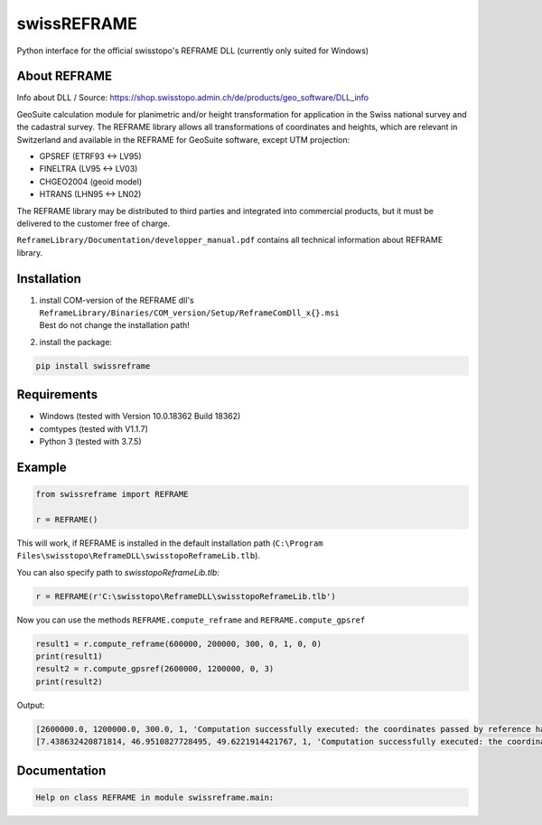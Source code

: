 swissREFRAME
============
Python interface for the official swisstopo's REFRAME DLL (currently only suited for Windows)

About REFRAME
^^^^^^^^^^^^^
Info about DLL / Source: https://shop.swisstopo.admin.ch/de/products/geo_software/DLL_info

GeoSuite calculation module for planimetric and/or height transformation for application in the Swiss national survey and the cadastral survey. The REFRAME library allows all transformations of coordinates and heights, which are relevant in Switzerland and available in the REFRAME for GeoSuite software, except UTM projection:

* GPSREF (ETRF93 <-> LV95)
* FINELTRA (LV95 <-> LV03)
* CHGEO2004 (geoid model)
* HTRANS (LHN95 <-> LN02)

The REFRAME library may be distributed to third parties and integrated into commercial products, but it must be delivered to the customer free of charge.

``ReframeLibrary/Documentation/developper_manual.pdf`` contains all technical information about REFRAME library.

Installation
^^^^^^^^^^^^
1. | install COM-version of the REFRAME dll's ``ReframeLibrary/Binaries/COM_version/Setup/ReframeComDll_x{}.msi``
   | Best do not change the installation path!


2. install the package:

.. code-block:: sh

    pip install swissreframe

Requirements
^^^^^^^^^^^^

* Windows (tested with Version	10.0.18362 Build 18362)
* comtypes (tested with V1.1.7)
* Python 3 (tested with 3.7.5)



Example
^^^^^^^
.. code-block:: python

    from swissreframe import REFRAME

    r = REFRAME()

This will work, if REFRAME is installed in the default installation path (``C:\Program Files\swisstopo\ReframeDLL\swisstopoReframeLib.tlb``).

You can also specify path to `swisstopoReframeLib.tlb`:

.. code-block:: python

    r = REFRAME(r'C:\swisstopo\ReframeDLL\swisstopoReframeLib.tlb')

Now you can use the methods ``REFRAME.compute_reframe`` and ``REFRAME.compute_gpsref``

.. code-block:: python

    result1 = r.compute_reframe(600000, 200000, 300, 0, 1, 0, 0)
    print(result1)
    result2 = r.compute_gpsref(2600000, 1200000, 0, 3)
    print(result2)

Output:

.. code-block:: python

    [2600000.0, 1200000.0, 300.0, 1, 'Computation successfully executed: the coordinates passed by reference have been updated with the new output values']
    [7.438632420871814, 46.9510827728495, 49.6221914421767, 1, 'Computation successfully executed: the coordinates passed by reference have been updated with the new output values']


Documentation
^^^^^^^^^^^^^
.. code-block::

    Help on class REFRAME in module swissreframe.main:
